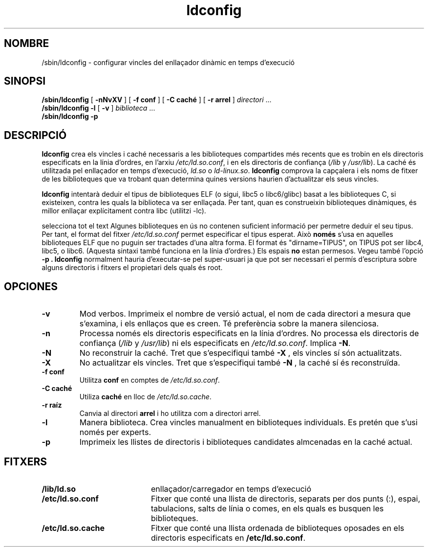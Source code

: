 .\" -*- nroff -*-
.\" Copyright 1999 SuSE GmbH Nuernberg, Germany
.\" Author: Thorsten Kukuk <kukuk@suse.de>
.\"
.\" This program is free software; you can redistribute it and/or
.\" modify it under the terms of the GNU General Public License as
.\" published by the Free Software Foundation; either version 2 of the
.\" License, or (at your option) any later version.
.\"
.\" This program is distributed in the hope that it will be useful,
.\" but WITHOUT ANY WARRANTY; without even the implied warranty of
.\" MERCHANTABILITY or FITNESS FOR A PARTICULAR PURPOSE.  See the GNU
.\" General Public License for more details.
.\"
.\" You should have received a copy of the GNU General Public
.\" License along with this program; see the file COPYING.  If not,
.\" write to the Free Software Foundation, Inc., 59 Temple Place - Suite 330,
.\" Boston, MA 02111-1307, USA.
.\"
.\" Modified, 6 May 2002, Michael Kerrisk, mtk16@ext.canterbury.ac.nz
.\"   Change listed order of /usr/lib and /lib
.\" Translated into catalan on Fri Nov 4 2011 by Daniel Ripoll Osma
.\" <info@danielripoll.es>
.TH ldconfig 8 1999-12 "Biblioteca GNU C"
.SH NOMBRE

/sbin/ldconfig \- configurar vincles del enllaçador dinàmic en temps
d'execució
.SH SINOPSI
.B /sbin/ldconfig
[
.B \-nNvXV
]
[
.BR \-f\ conf
]
[
.BR \-C\ caché
]
[
.BR \-r\ arrel
]
.IR directori \ ...
.PD 0
.PP
.PD
.BR /sbin/ldconfig
.B \-l
[
.B \-v
]
.IR biblioteca \ ...
.PD 0
.PP
.PD
.B /sbin/ldconfig
.B \-p
.SH DESCRIPCIÓ
.B ldconfig
crea els vincles i caché necessaris a les biblioteques compartides més
recents que es trobin en els directoris especificats en
la línia d'ordres, en l'arxiu
.IR /etc/ld.so.conf ,
i en els directoris de confiança
.RI ( /lib
y
.IR /usr/lib ).
La caché és utilitzada pel enllaçador en temps d'execució,
.IR ld.so
o
.IR ld-linux.so .
.B ldconfig
comprova la capçalera i els noms de fitxer de les biblioteques que
va trobant quan determina quines versions haurien d'actualitzar els seus
vincles.
.PP
.B ldconfig
intentarà deduir el tipus de biblioteques ELF (o sigui, libc5 o
libc6/glibc) basat a les biblioteques C, si existeixen, contra les quals
la biblioteca va ser enllaçada. Per tant, quan es construeixin
biblioteques dinàmiques, és millor enllaçar explícitament contra libc
(utilitzi -lc).
.PP
selecciona tot el text
Algunes biblioteques en ús no contenen suficient informació per
permetre deduir el seu tipus. Per tant, el format del fitxer
.IR /etc/ld.so.conf
permet especificar el tipus esperat. Això
.B només
s'usa en aquelles biblioteques ELF que no puguin ser tractades d'una altra
forma. El format és "dirname=TIPUS", on TIPUS pot ser libc4,
libc5, o libc6. (Aquesta sintaxi també funciona en la línia
d'ordres.) Els espais
.B no
estan permesos. Vegeu també l'opció
.B -p .
.B ldconfig
normalment hauria d'executar-se pel super-usuari ja que pot ser
necessari el permís d'escriptura sobre alguns directoris i fitxers
el propietari dels quals és root.
.SH OPCIONES
.TP
.B \-v
Mod verbos.
Imprimeix el nombre de versió actual, el nom de cada directori a
mesura que s'examina, i els enllaços que es creen. Té preferència
sobre la manera silenciosa.
.TP
.B \-n
Processa només els directoris especificats en la línia d'ordres.
No processa els directoris de confiança
.RI ( /lib
y
.IR /usr/lib )
ni els especificats en
.IR /etc/ld.so.conf .
Implica
.BR \-N .
.TP
.B \-N
No reconstruir la caché.
Tret que s'especifiqui també
.B \-X
, els vincles sí són actualitzats.
.TP
.B \-X
No actualitzar els vincles.
Tret que s'especifiqui també
.B \-N
, la caché sí és reconstruïda.
.TP
.B \-f conf
Utilitza
.B conf
en comptes de
.IR /etc/ld.so.conf .
.TP
.B \-C caché
Utiliza
.B caché
en lloc de
.IR /etc/ld.so.cache .
.TP
.B \-r raíz
Canvia al directori
.B arrel
i ho utilitza com a directori arrel.
.TP
.B \-l
Manera biblioteca. Crea vincles manualment en biblioteques
individuals. Es pretén que s'usi només per experts.
.TP
.B \-p
Imprimeix les llistes de directoris i biblioteques candidates almcenadas
en la caché actual.

.SH FITXERS
.PD 0
.TP 20
.B /lib/ld.so
enllaçador/carregador en temps d'execució
.TP 20
.B /etc/ld.so.conf
Fitxer que conté una llista de directoris, separats per dos
punts (:), espai, tabulacions, salts de línia o comes, en
els quals es busquen les biblioteques.
.TP 20
.B /etc/ld.so.cache
Fitxer que conté una llista ordenada de biblioteques oposades en
els directoris especificats en
.BR /etc/ld.so.conf .
.PD
